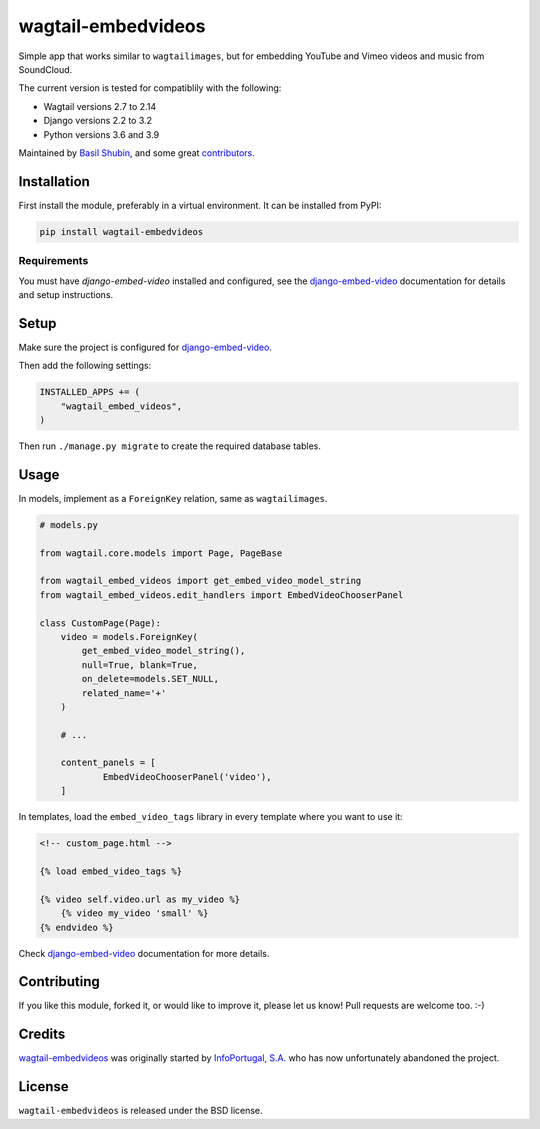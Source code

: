 wagtail-embedvideos
===================

.. image:: https://img.shields.io/pypi/v/wagtail-embedvideos.svg
    :target: https://pypi.python.org/pypi/wagtail-embedvideos/

.. image:: https://img.shields.io/pypi/dm/wagtail-embedvideos.svg
    :target: https://pypi.python.org/pypi/wagtail-embedvideos/

.. image:: https://img.shields.io/github/license/bashu/wagtail-embedvideos.svg
    :target: https://pypi.python.org/pypi/wagtail-embedvideos/

.. image:: https://img.shields.io/travis/bashu/wagtail-embedvideos.svg
    :target: https://travis-ci.com/github/bashu/wagtail-embedvideos/

Simple app that works similar to ``wagtailimages``, but for embedding YouTube and Vimeo videos and music from SoundCloud.

The current version is tested for compatiblily with the following:

- Wagtail versions 2.7 to 2.14
- Django versions 2.2 to 3.2
- Python versions 3.6 and 3.9

Maintained by `Basil Shubin <https://github.com/bashu>`_,  and some great
`contributors <https://github.com/bashu/wagtail-embedvideos/contributors>`_.

.. raw:: html

    <p align="center">
        <img src="https://raw.githubusercontent.com/bashu/wagtail-embedvideos/develop/screenshot.png">
    </p>

Installation
------------

First install the module, preferably in a virtual environment. It can be installed from PyPI:

.. code-block:: shell

    pip install wagtail-embedvideos

Requirements
~~~~~~~~~~~~

You must have *django-embed-video* installed and configured, see the
django-embed-video_ documentation for details and setup instructions.

Setup
-----

Make sure the project is configured for django-embed-video_.

Then add the following settings:

.. code-block:: python

    INSTALLED_APPS += (
        "wagtail_embed_videos",
    )

Then run ``./manage.py migrate`` to create the required database tables.

Usage
-----

In models, implement as a ``ForeignKey`` relation, same as ``wagtailimages``.

.. code-block:: python

    # models.py

    from wagtail.core.models import Page, PageBase

    from wagtail_embed_videos import get_embed_video_model_string
    from wagtail_embed_videos.edit_handlers import EmbedVideoChooserPanel

    class CustomPage(Page):
        video = models.ForeignKey(
            get_embed_video_model_string(),
            null=True, blank=True,
            on_delete=models.SET_NULL,
            related_name='+'
        )

        # ...

        content_panels = [
                EmbedVideoChooserPanel('video'),
        ]

In templates, load the ``embed_video_tags`` library in every template where you want to use it:

.. code-block:: html+django

    <!-- custom_page.html -->

    {% load embed_video_tags %}

    {% video self.video.url as my_video %}
        {% video my_video 'small' %}
    {% endvideo %}

Check django-embed-video_ documentation for more details.

Contributing
------------

If you like this module, forked it, or would like to improve it, please let us know!
Pull requests are welcome too. :-)

Credits
-------

`wagtail-embedvideos <https://github.com/bashu/wagtail-embedvideos/>`_ was originally started by `InfoPortugal, S.A. <https://github.com/infoportugal/>`_ who has now unfortunately abandoned the project.

License
-------

``wagtail-embedvideos`` is released under the BSD license.

.. _django-embed-video: https://github.com/jazzband/django-embed-video/
